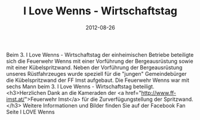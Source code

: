 #+TITLE: I Love Wenns - Wirtschaftstag
#+DATE: 2012-08-26
#+FACEBOOK_URL: 

Beim 3. I Love Wenns - Wirtschaftstag der einheimischen Betriebe beteiligte sich die Feuerwehr Wenns mit einer Vorführung der Bergeausrüstung sowie mit einer Kübelspritzwand. Neben der Vorführung der Bergeausrüstung unseres Rüstfahrzeuges wurde speziell für die "jungen" Gemeindebürger die Kübelspritzwand der FF Imst aufgebaut. Die Feuerwehr Wenns war mit sechs Mann beim 3. I Love Wenns - Wirtschaftstag beteiligt.
<h3>Herzlichen Dank an die Kameraden der <a href="http://www.ff-imst.at/">Feuerwehr Imst</a> für die Zurverfügungstellung der Spritzwand.</h3>
Weitere Informationen und Bilder finden Sie auf der Facebook Fan Seite I LOVE Wenns
